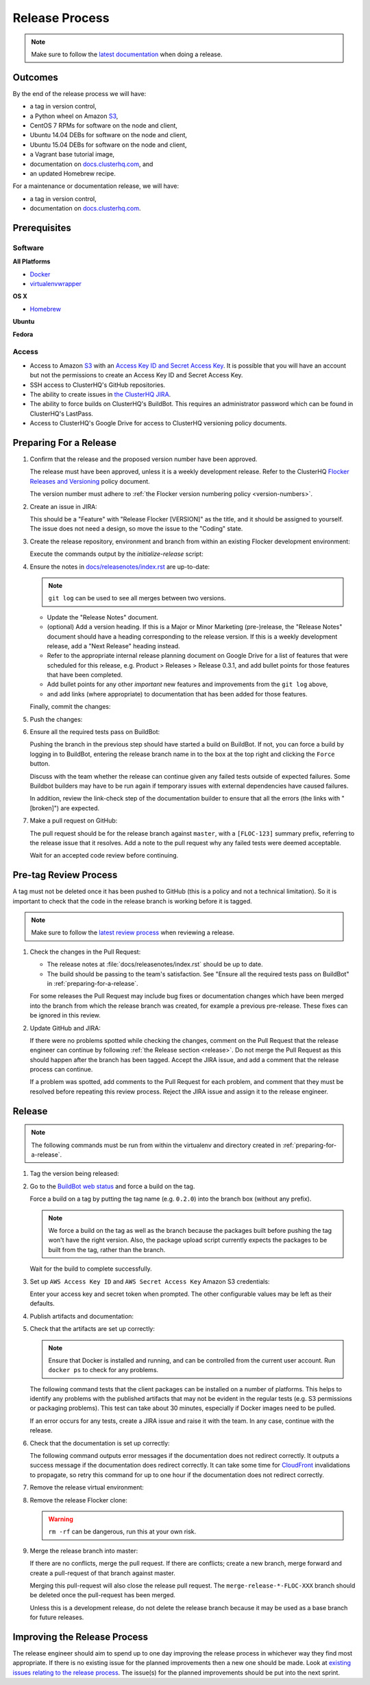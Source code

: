 .. _release-process:

===============
Release Process
===============

.. note::

   Make sure to follow the `latest documentation <http://doc-dev.clusterhq.com/gettinginvolved/infrastructure/release-process.html>`_ when doing a release.

Outcomes
========

By the end of the release process we will have:

- a tag in version control,
- a Python wheel on Amazon `S3`_,
- CentOS 7 RPMs for software on the node and client,
- Ubuntu 14.04 DEBs for software on the node and client,
- Ubuntu 15.04 DEBs for software on the node and client,
- a Vagrant base tutorial image,
- documentation on `docs.clusterhq.com <https://docs.clusterhq.com/>`_, and
- an updated Homebrew recipe.

For a maintenance or documentation release, we will have:

- a tag in version control,
- documentation on `docs.clusterhq.com <https://docs.clusterhq.com/>`_.


Prerequisites
=============

Software
--------

**All Platforms**

* `Docker <https://docs.docker.com/installation/>`_
* `virtualenvwrapper <https://virtualenvwrapper.readthedocs.org/en/latest/install.html>`_

**OS X**

* `Homebrew <http://brew.sh>`_

.. prompt:: bash $

   brew tap stepanstipl/noop
   brew install createrepo dpkg libffi openssl

**Ubuntu**

.. prompt:: bash $

   sudo apt-get update
   sudo apt-get install -y dpkg-dev createrepo

**Fedora**

.. prompt:: bash $

   sudo yum install -y dpkg-dev createrepo

Access
------

* Access to Amazon `S3`_ with an `Access Key ID and Secret Access Key <https://docs.aws.amazon.com/AWSSimpleQueueService/latest/SQSGettingStartedGuide/AWSCredentials.html>`_.
  It is possible that you will have an account but not the permissions to create an Access Key ID and Secret Access Key.

* SSH access to ClusterHQ's GitHub repositories.

* The ability to create issues in `the ClusterHQ JIRA <https://clusterhq.atlassian.net/secure/Dashboard.jspa>`_.

* The ability to force builds on ClusterHQ's BuildBot.
  This requires an administrator password which can be found in ClusterHQ's LastPass.

* Access to ClusterHQ's Google Drive for access to ClusterHQ versioning policy documents.

.. _preparing-for-a-release:

Preparing For a Release
=======================

#. Confirm that the release and the proposed version number have been approved.

   The release must have been approved, unless it is a weekly development release.
   Refer to the ClusterHQ `Flocker Releases and Versioning <https://docs.google.com/a/clusterhq.com/document/d/1xYbcU6chShgQQtqjFPcU1rXzDbi6ZsIg1n0DZpw6FfQ>`_ policy document.

   The version number must adhere to :ref:`the Flocker version numbering policy <version-numbers>`.


#. Create an issue in JIRA:

   This should be a "Feature" with "Release Flocker [VERSION]" as the title, and it should be assigned to yourself.
   The issue does not need a design, so move the issue to the "Coding" state.

#. Create the release repository, environment and branch from within an existing Flocker development environment:

   .. prompt:: bash $

      admin/initialize-release --flocker-version=1.6.2
      
   Execute the commands output by the `initialize-release` script:
   
   .. prompt:: bash $
   
      export VERSION=1.6.2;
      cd /home/developer/flocker-release-1.6.2;
      source flocker-1.6.2/bin/activate;

#. Ensure the notes in `docs/releasenotes/index.rst <https://github.com/ClusterHQ/flocker/blob/master/docs/releasenotes/index.rst>`_ are up-to-date:

   .. note:: ``git log`` can be used to see all merges between two versions.

      .. prompt:: bash (flocker-1.6.2)$

          # Choose the tag of the last version with a "Release Notes" entry to compare the latest version to.
          OLD_VERSION=1.6.1

          BRANCH=$(git rev-parse --abbrev-ref HEAD)
          git log --first-parent ${OLD_VERSION}..${BRANCH}

   - Update the "Release Notes" document.
   - (optional) Add a version heading.
     If this is a Major or Minor Marketing (pre-)release, the "Release Notes" document should have a heading corresponding to the release version.
     If this is a weekly development release, add a "Next Release" heading instead.
   - Refer to the appropriate internal release planning document on Google Drive for a list of features that were scheduled for this release, e.g. Product > Releases > Release 0.3.1, and add bullet points for those features that have been completed.
   - Add bullet points for any other *important* new features and improvements from the ``git log`` above,
   - and add links (where appropriate) to documentation that has been added for those features.

   Finally, commit the changes:

   .. prompt:: bash (flocker-1.6.2)$

      git commit -am "Updated Release Notes"

#. Push the changes:

   .. prompt:: bash (flocker-1.6.2)$

      git push --set-upstream origin $(git rev-parse --abbrev-ref HEAD)

#. Ensure all the required tests pass on BuildBot:

   Pushing the branch in the previous step should have started a build on BuildBot.
   If not, you can force a build by logging in to BuildBot, entering the release branch name in to the box at the top right and clicking the ``Force`` button.

   Discuss with the team whether the release can continue given any failed tests outside of expected failures.
   Some Buildbot builders may have to be run again if temporary issues with external dependencies have caused failures.

   In addition, review the link-check step of the documentation builder to ensure that all the errors (the links with "[broken]") are expected.

#. Make a pull request on GitHub:

   The pull request should be for the release branch against ``master``, with a ``[FLOC-123]`` summary prefix, referring to the release issue that it resolves.
   Add a note to the pull request why any failed tests were deemed acceptable.

   Wait for an accepted code review before continuing.

.. _pre-tag-review:

Pre-tag Review Process
======================

A tag must not be deleted once it has been pushed to GitHub (this is a policy and not a technical limitation).
So it is important to check that the code in the release branch is working before it is tagged.

.. note::

   Make sure to follow the `latest review process <http://doc-dev.clusterhq.com/gettinginvolved/infrastructure/release-process.html#pre-tag-review>`_ when reviewing a release.

#. Check the changes in the Pull Request:

   * The release notes at :file:`docs/releasenotes/index.rst` should be up to date.
   * The build should be passing to the team's satisfaction.
     See "Ensure all the required tests pass on BuildBot" in :ref:`preparing-for-a-release`.

   For some releases the Pull Request may include bug fixes or documentation changes which have been merged into the branch from which the release branch was created,
   for example a previous pre-release.
   These fixes can be ignored in this review.

#. Update GitHub and JIRA:

   If there were no problems spotted while checking the changes, comment on the Pull Request that the release engineer can continue by following :ref:`the Release section <release>`.
   Do not merge the Pull Request as this should happen after the branch has been tagged.
   Accept the JIRA issue, and add a comment that the release process can continue.

   If a problem was spotted, add comments to the Pull Request for each problem, and comment that they must be resolved before repeating this review process.
   Reject the JIRA issue and assign it to the release engineer.


.. _release:

Release
=======

.. note::

   The following commands must be run from within the virtualenv and directory created in :ref:`preparing-for-a-release`.

#. Tag the version being released:

   .. prompt:: bash (flocker-1.6.2)$

      BRANCH=$(git rev-parse --abbrev-ref HEAD)
      RELEASE_BRANCH_PREFIX="release\/flocker-"
      TAG=${BRANCH/${RELEASE_BRANCH_PREFIX}}
      git tag --annotate "${TAG}" "${BRANCH}" -m "Tag version ${TAG}"
      git push origin "${TAG}"

#. Go to the `BuildBot web status <http://build.clusterhq.com/boxes-flocker>`_ and force a build on the tag.

   Force a build on a tag by putting the tag name (e.g. ``0.2.0``) into the branch box (without any prefix).

   .. note:: We force a build on the tag as well as the branch because the packages built before pushing the tag won't have the right version.
             Also, the package upload script currently expects the packages to be built from the tag, rather than the branch.

   Wait for the build to complete successfully.

#. Set up ``AWS Access Key ID`` and ``AWS Secret Access Key`` Amazon S3 credentials:

   .. prompt:: bash (flocker-1.6.2)$

      aws configure

   Enter your access key and secret token when prompted.
   The other configurable values may be left as their defaults.

#. Publish artifacts and documentation:

   .. prompt:: bash (flocker-1.6.2)$

      admin/publish-artifacts
      admin/publish-docs --production

#. Check that the artifacts are set up correctly:

   .. note:: Ensure that Docker is installed and running, and can be controlled from the current user account.
      Run ``docker ps`` to check for any problems.

   The following command tests that the client packages can be installed on a number of platforms.
   This helps to identify any problems with the published artifacts that may not be evident in the regular tests (e.g. S3 permissions or packaging problems).
   This test can take about 30 minutes, especially if Docker images need to be pulled.

   .. prompt:: bash (flocker-1.6.2)$

      admin/test-artifacts

   If an error occurs for any tests, create a JIRA issue and raise it with the team.
   In any case, continue with the release.

#. Check that the documentation is set up correctly:

   The following command outputs error messages if the documentation does not redirect correctly.
   It outputs a success message if the documentation does redirect correctly.
   It can take some time for `CloudFront`_ invalidations to propagate, so retry this command for up to one hour if the documentation does not redirect correctly.

   .. prompt:: bash (flocker-1.6.2)$

      admin/test-redirects --production

#. Remove the release virtual environment:

   .. prompt:: bash (flocker-1.6.2)$,$ auto

      (flocker-1.6.2)$ VIRTUALENV_NAME=$(basename ${VIRTUAL_ENV})
      (flocker-1.6.2)$ deactivate
      $ rmvirtualenv ${VIRTUALENV_NAME}

#. Remove the release Flocker clone:

   .. warning:: ``rm -rf`` can be dangerous, run this at your own risk.

   .. prompt:: bash $

      rm -rf ${PWD}

#. Merge the release branch into master:

   If there are no conflicts, merge the pull request.
   If there are conflicts; create a new branch, merge forward and create a pull-request of that branch against master.

   .. prompt:: bash $

      git checkout -b merge-release-${VERSION}-FLOC-XXX release/flocker-${VERSION}
      git pull origin master

   Merging this pull-request will also close the release pull request.
   The ``merge-release-*-FLOC-XXX`` branch should be deleted once the pull-request has been merged.

   Unless this is a development release,
   do not delete the release branch because it may be used as a base branch for future releases.


Improving the Release Process
=============================

The release engineer should aim to spend up to one day improving the release process in whichever way they find most appropriate.
If there is no existing issue for the planned improvements then a new one should be made.
Look at `existing issues relating to the release process <https://clusterhq.atlassian.net/issues/?jql=labels%20%3D%20release_process%20AND%20status%20!%3D%20done>`_.
The issue(s) for the planned improvements should be put into the next sprint.

.. _CloudFront: https://console.aws.amazon.com/cloudfront/home
.. _S3: https://console.aws.amazon.com/s3/home
